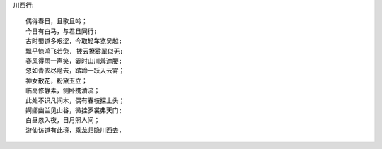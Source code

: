 川西行::

    偶得春日，且歌且吟；
    今日有白马，与君且同行;
    古时蜀道多艰涩，今取轻车览吴越;
    飘乎惊鸿飞若兔, 拨云撩雾翠似无;
    春风得雨一声笑，霎时山川羞遮腰;
    忽如青衣尽隐去，踏蹄一跃入云霄；
    神女散花，粉黛玉立；
    临高修静素，侧卧携清流；
    此处不识凡间木，偶有春枝探上头；
    婀娜幽兰见山谷，微挂罗裳弗天门;
    白昼忽入夜，日月照人间；
    游仙访道有此境，乘龙归隐川西去.

